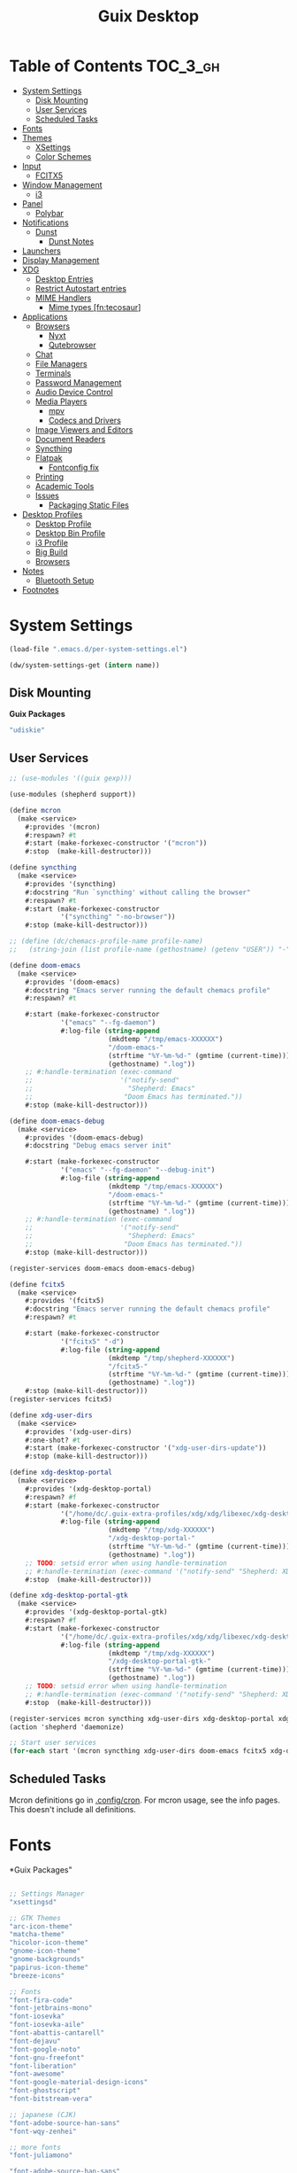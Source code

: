 :PROPERTIES:
:ID:       b03d47fc-e81c-409f-bf95-0d973930e73f
:END:
#+TITLE: Guix Desktop
#+PROPERTY: header-args :mkdirp yes
#+PROPERTY: header-args:sh     :tangle-mode (identity #o555) :mkdirp yes
#+PROPERTY: header-args:conf   :tangle-mode (identity #o444) :mkdirp yes
#+property: header-args:scheme :tangle-mode (identity #o644) :mkdirp yes :comments link
#+OPTIONS: toc:nil

* Table of Contents :TOC_3_gh:
- [[#system-settings][System Settings]]
  - [[#disk-mounting][Disk Mounting]]
  - [[#user-services][User Services]]
  - [[#scheduled-tasks][Scheduled Tasks]]
- [[#fonts][Fonts]]
- [[#themes][Themes]]
  - [[#xsettings][XSettings]]
  - [[#color-schemes][Color Schemes]]
- [[#input][Input]]
  - [[#fcitx5][FCITX5]]
- [[#window-management][Window Management]]
  - [[#i3][i3]]
- [[#panel][Panel]]
  - [[#polybar][Polybar]]
- [[#notifications][Notifications]]
  - [[#dunst][Dunst]]
    - [[#dunst-notes][Dunst Notes]]
- [[#launchers][Launchers]]
- [[#display-management][Display Management]]
- [[#xdg][XDG]]
  - [[#desktop-entries][Desktop Entries]]
  - [[#restrict-autostart-entries][Restrict Autostart entries]]
  - [[#mime-handlers][MIME Handlers]]
    - [[#mime-types-fntecosaur][Mime types [fn:tecosaur]]]
- [[#applications][Applications]]
  - [[#browsers][Browsers]]
    - [[#nyxt][Nyxt]]
    - [[#qutebrowser][Qutebrowser]]
  - [[#chat][Chat]]
  - [[#file-managers][File Managers]]
  - [[#terminals][Terminals]]
  - [[#password-management][Password Management]]
  - [[#audio-device-control][Audio Device Control]]
  - [[#media-players][Media Players]]
    - [[#mpv][mpv]]
    - [[#codecs-and-drivers][Codecs and Drivers]]
  - [[#image-viewers-and-editors][Image Viewers and Editors]]
  - [[#document-readers][Document Readers]]
  - [[#syncthing][Syncthing]]
  - [[#flatpak][Flatpak]]
    - [[#fontconfig-fix][Fontconfig fix]]
  - [[#printing][Printing]]
  - [[#academic-tools][Academic Tools]]
  - [[#issues][Issues]]
    - [[#packaging-static-files][Packaging Static Files]]
- [[#desktop-profiles][Desktop Profiles]]
  - [[#desktop-profile][Desktop Profile]]
  - [[#desktop-bin-profile][Desktop Bin Profile]]
  - [[#i3-profile][i3 Profile]]
  - [[#big-build][Big Build]]
  - [[#browsers-1][Browsers]]
- [[#notes][Notes]]
  - [[#bluetooth-setup][Bluetooth Setup]]
- [[#footnotes][Footnotes]]

* System Settings

#+NAME: system-settings
#+begin_src emacs-lisp :session system-settings
(load-file ".emacs.d/per-system-settings.el")
#+end_src

#+NAME: get-setting
#+begin_src emacs-lisp :var name="nil" :session system-settings
(dw/system-settings-get (intern name))
#+end_src
  
** Disk Mounting

*Guix Packages*

#+begin_src scheme :noweb-ref packages :noweb-sep ""
"udiskie"
#+end_src

** User Services

#+begin_src scheme :tangle .config/shepherd/init.scm
;; (use-modules '((guix gexp)))

(use-modules (shepherd support))

(define mcron
  (make <service>
    #:provides '(mcron)
    #:respawn? #t
    #:start (make-forkexec-constructor '("mcron"))
    #:stop  (make-kill-destructor)))

(define syncthing
  (make <service>
    #:provides '(syncthing)
    #:docstring "Run `syncthing' without calling the browser"
    #:respawn? #t
    #:start (make-forkexec-constructor
             '("syncthing" "-no-browser"))
    #:stop (make-kill-destructor)))

;; (define (dc/chemacs-profile-name profile-name)
;;   (string-join (list profile-name (gethostname) (getenv "USER")) "-"))

(define doom-emacs
  (make <service>
    #:provides '(doom-emacs)
    #:docstring "Emacs server running the default chemacs profile"
    #:respawn? #t

    #:start (make-forkexec-constructor
             '("emacs" "--fg-daemon")
             #:log-file (string-append
                         (mkdtemp "/tmp/emacs-XXXXXX")
                         "/doom-emacs-"
                         (strftime "%Y-%m-%d-" (gmtime (current-time)))
                         (gethostname) ".log"))
    ;; #:handle-termination (exec-command
    ;;                      '("notify-send"
    ;;                        "Shepherd: Emacs"
    ;;                       "Doom Emacs has terminated."))
    #:stop (make-kill-destructor)))

(define doom-emacs-debug
  (make <service>
    #:provides '(doom-emacs-debug)
    #:docstring "Debug emacs server init"

    #:start (make-forkexec-constructor
             '("emacs" "--fg-daemon" "--debug-init")
             #:log-file (string-append
                         (mkdtemp "/tmp/emacs-XXXXXX")
                         "/doom-emacs-"
                         (strftime "%Y-%m-%d-" (gmtime (current-time)))
                         (gethostname) ".log"))
    ;; #:handle-termination (exec-command
    ;;                      '("notify-send"
    ;;                        "Shepherd: Emacs"
    ;;                       "Doom Emacs has terminated."))
    #:stop (make-kill-destructor)))

(register-services doom-emacs doom-emacs-debug)

(define fcitx5
  (make <service>
    #:provides '(fcitx5)
    #:docstring "Emacs server running the default chemacs profile"
    #:respawn? #t

    #:start (make-forkexec-constructor
             '("fcitx5" "-d")
             #:log-file (string-append
                         (mkdtemp "/tmp/shepherd-XXXXXX")
                         "/fcitx5-"
                         (strftime "%Y-%m-%d-" (gmtime (current-time)))
                         (gethostname) ".log"))
    #:stop (make-kill-destructor)))
(register-services fcitx5)

(define xdg-user-dirs
  (make <service>
    #:provides '(xdg-user-dirs)
    #:one-shot? #t
    #:start (make-forkexec-constructor '("xdg-user-dirs-update"))
    #:stop (make-kill-destructor)))

(define xdg-desktop-portal
  (make <service>
    #:provides '(xdg-desktop-portal)
    #:respawn? #f
    #:start (make-forkexec-constructor
             '("/home/dc/.guix-extra-profiles/xdg/xdg/libexec/xdg-desktop-portal")
             #:log-file (string-append
                         (mkdtemp "/tmp/xdg-XXXXXX")
                         "/xdg-desktop-portal-"
                         (strftime "%Y-%m-%d-" (gmtime (current-time)))
                         (gethostname) ".log"))
    ;; TODO: setsid error when using handle-termination
    ;; #:handle-termination (exec-command '("notify-send" "Shepherd: XDG" "XDG Desktop Portal stopped"))
    #:stop  (make-kill-destructor)))

(define xdg-desktop-portal-gtk
  (make <service>
    #:provides '(xdg-desktop-portal-gtk)
    #:respawn? #f
    #:start (make-forkexec-constructor
             '("/home/dc/.guix-extra-profiles/xdg/xdg/libexec/xdg-desktop-portal-gtk")
             #:log-file (string-append
                         (mkdtemp "/tmp/xdg-XXXXXX")
                         "/xdg-desktop-portal-gtk-"
                         (strftime "%Y-%m-%d-" (gmtime (current-time)))
                         (gethostname) ".log"))
    ;; TODO: setsid error when using handle-termination
    ;; #:handle-termination (exec-command '("notify-send" "Shepherd: XDG" "XDG Desktop Portal GTK stopped"))
    #:stop  (make-kill-destructor)))

(register-services mcron syncthing xdg-user-dirs xdg-desktop-portal xdg-desktop-portal-gtk)
(action 'shepherd 'daemonize)

;; Start user services
(for-each start '(mcron syncthing xdg-user-dirs doom-emacs fcitx5 xdg-desktop-portal xdg-desktop-portal-gtk))
#+end_src

** Scheduled Tasks

Mcron definitions go in [[file:.config/cron][.config/cron]]. For mcron usage, see the info pages. This
doesn't include all definitions.

* Fonts

*Guix Packages"

#+begin_src scheme :noweb-ref packages :noweb-sep ""

  ;; Settings Manager
  "xsettingsd"

  ;; GTK Themes
  "arc-icon-theme"
  "matcha-theme"
  "hicolor-icon-theme"
  "gnome-icon-theme"
  "gnome-backgrounds"
  "papirus-icon-theme"
  "breeze-icons"

  ;; Fonts
  "font-fira-code"
  "font-jetbrains-mono"
  "font-iosevka"
  "font-iosevka-aile"
  "font-abattis-cantarell"
  "font-dejavu"
  "font-google-noto"
  "font-gnu-freefont"
  "font-liberation"
  "font-awesome"
  "font-google-material-design-icons"
  "font-ghostscript"
  "font-bitstream-vera"

  ;; japanese (CJK)
  "font-adobe-source-han-sans"
  "font-wqy-zenhei"

  ;; more fonts
  "font-juliamono"

  "font-adobe-source-han-sans"

#+end_src

*.config/fontconfig/fonts.conf*

#+begin_src xml :tangle .config/fontconfig/fonts.conf
<?xml version="1.0"?>
<!DOCTYPE fontconfig SYSTEM "fonts.dtd">
<fontconfig>
  <include ignore_missing="yes">/etc/fonts/fonts.conf</include>

  <dir>/home/dc/.dotfiles/fonts</dir>
  <dir>/home/dc/.guix-extra-profiles/desktop/desktop/share/fonts</dir>
  <alias>
    <family>Apple Color Emoji</family>
    <prefer>
      <family>Noto Color Emoji</family>
    </prefer>
  </alias>
</fontconfig>
#+end_src

* Themes

** XSettings

*.config/xsettingsd/xsettingsd.conf:*

#+begin_src conf :tangle .config/xsettingsd/xsettingsd.conf :noweb yes :comments none
Net/ThemeName "Matcha-dark-azul"
Net/IconThemeName "Papirus-Dark"
Gtk/DecorationLayout "menu:minimize,maximize,close"
Gtk/FontName "Cantarell 11"
Gtk/MonospaceFontName "Fira Mono 10"
Gtk/CursorThemeName "Adwaita"
Xft/Antialias 1
Xft/Hinting 0
Xft/HintStyle "hintnone"
<<dpi()>> # 1024 * DPI
#+end_src

*DPI*

#+NAME: dpi
#+begin_src emacs-lisp :session=system-settings :var settings=system-settings
(or (and (alist-get 'desktop/dpi dw/system-settings)
     (concat "Xft/DPI "
             (number-to-string (* 1024 (alist-get 'desktop/dpi dw/system-settings)))))
    "")
#+end_src

** Color Schemes

* Input

** FCITX5

#+*Guix Packages"

#+begin_src scheme :tangle .config/guix/manifests/fcitx5.scm
(specifications->manifest
 '(
   "fcitx5"
   "fcitx5-anthy"
   "fcitx5-configtool"
   ;;"fcitx5-gtk3"
   ;;"fcitx6-qt"
   ))
#+end_src

* Window Management

+ example configs:
  + [[file:/data/ecto/x.files/benmezger/dotfiles/dot_config/i3/config::bindsym Return mode "default"][benmezger]]

** i3

#+begin_src conf :tangle .config/i3/config :noweb yes :comments none

set $mod Mod4

# Font for window titles. Will also be used by the bar unless a different font
# is used in the bar {} block below.
#font pango:monospace 8

# This font is widely installed, provides lots of unicode glyphs, right-to-left
# text rendering and scalability on retina/hidpi displays (thanks to pango).
font pango:DejaVu Serif Mono 12

# NetworkManager is the most popular way to manage wireless networks on Linux,
# and nm-applet is a desktop environment-independent system tray GUI for it.
exec --no-startup-id nm-applet

exec_always --no-startup-id dunst 2>&1 > /tmp/dunst.1.log
exec_always --no-startup-id polybar panel 2>&1 > /tmp/polybar.1.log
exec_always --no-startup-id syncthing-gtk

# Use pactl to adjust volume in PulseAudio.
set $refresh_i3status killall -SIGUSR1 i3status
bindsym XF86AudioRaiseVolume exec --no-startup-id pactl set-sink-volume @DEFAULT_SINK@ +10% && $refresh_i3status
bindsym XF86AudioLowerVolume exec --no-startup-id pactl set-sink-volume @DEFAULT_SINK@ -10% && $refresh_i3status
bindsym XF86AudioMute exec --no-startup-id pactl set-sink-mute @DEFAULT_SINK@ toggle && $refresh_i3status
bindsym XF86AudioMicMute exec --no-startup-id pactl set-source-mute @DEFAULT_SOURCE@ toggle && $refresh_i3status

# Use Mouse+$mod to drag floating windows to their wanted position
floating_modifier $mod

# start a terminal
bindsym $mod+Return exec i3-sensible-terminal

# kill focused window
bindsym $mod+Shift+q kill

# start dmenu (a program launcher)
bindsym $mod+Shift+d exec dmenu_run
bindsym $mod+d exec --no-startup-id j4-dmenu-desktop
# There also is the (new) i3-dmenu-desktop which only displays applications
# shipping a .desktop file. It is a wrapper around dmenu, so you need that
# installed.
# bindsym $mod+d exec --no-startup-id i3-dmenu-desktop

bindsym $mod+m exec --no-startup-id dmenu_screenlayout
bindsym $mod+Shift+m exec --no-startup-id arandr
# change focus
bindsym $mod+j focus left
bindsym $mod+k focus down
bindsym $mod+l focus up
bindsym $mod+semicolon focus right

# alternatively, you can use the cursor keys:
bindsym $mod+Left focus left
bindsym $mod+Down focus down
bindsym $mod+Up focus up
bindsym $mod+Right focus right

# move focused window
bindsym $mod+Shift+j move left
bindsym $mod+Shift+k move down
bindsym $mod+Shift+l move up
bindsym $mod+Shift+semicolon move right

# alternatively, you can use the cursor keys:
bindsym $mod+Shift+Left move left
bindsym $mod+Shift+Down move down
bindsym $mod+Shift+Up move up
bindsym $mod+Shift+Right move right

# split in horizontal orientation
bindsym $mod+h split h

# split in vertical orientation
bindsym $mod+v split v

# enter fullscreen mode for the focused container
bindsym $mod+f fullscreen toggle

# change container layout (stacked, tabbed, toggle split)
bindsym $mod+s layout stacking
bindsym $mod+w layout tabbed
bindsym $mod+e layout toggle split

# toggle tiling / floating
bindsym $mod+Shift+space floating toggle

# change focus between tiling / floating windows
bindsym $mod+space focus mode_toggle

# focus the parent container
bindsym $mod+a focus parent

# focus the child container
#bindsym $mod+d focus child

# Define names for default workspaces for which we configure key bindings later on.
# We use variables to avoid repeating the names in multiple places.
set $ws1 "1"
set $ws2 "2"
set $ws3 "Emacs"
set $ws4 "4"
set $ws5 "5"
set $ws6 "6"
set $ws7 "7"
set $ws8 "Krita"
set $ws9 "IRC"
set $ws10 "10"

workspace $ws1 output <<get-setting("xrandr/primary-display")>>
workspace $ws2 output <<get-setting("xrandr/primary-display")>>
workspace $ws3 output <<get-setting("xrandr/primary-display")>>

# switch to workspace
bindsym $mod+1 workspace number $ws1
bindsym $mod+2 workspace number $ws2
bindsym $mod+3 workspace $ws3
bindsym $mod+4 workspace number $ws4
bindsym $mod+5 workspace number $ws5
bindsym $mod+6 workspace number $ws6
bindsym $mod+7 workspace number $ws7
bindsym $mod+8 workspace $ws8
bindsym $mod+9 workspace $ws9
bindsym $mod+0 workspace number $ws10

# move focused container to workspace
bindsym $mod+Shift+1 move container to workspace number $ws1
bindsym $mod+Shift+2 move container to workspace number $ws2
bindsym $mod+Shift+3 move container to workspace $ws3
bindsym $mod+Shift+4 move container to workspace number $ws4
bindsym $mod+Shift+5 move container to workspace number $ws5
bindsym $mod+Shift+6 move container to workspace number $ws6
bindsym $mod+Shift+7 move container to workspace number $ws7
bindsym $mod+Shift+8 move container to workspace $ws8
bindsym $mod+Shift+9 move container to workspace $ws9
bindsym $mod+Shift+0 move container to workspace number $ws10

# reload the configuration file
bindsym $mod+Shift+c reload

# restart i3 inplace (preserves your layout/session, can be used to upgrade i3)
bindsym $mod+Shift+r restart

# exit i3 (logs you out of your X session)
bindsym $mod+Shift+e exec "i3-nagbar -t warning -m 'Do you really want to exit i3? This will end your X session.' -B 'Yes, exit i3' 'i3-msg exit'"

# lock
bindsym $mod+q exec "loginctl lock-session"
# FIXME: i3nag-bar does not close after logging back in
# bindsym $mod+q exec "i3-nagbar -t warning -m 'Do really want to lock your session?' -B 'Yes, lock session' 'loginctl lock-session'"

set $resizeX 5
set $resizeY 5

# resize window (you can also use the mouse for that)
mode "resize" {
        # These bindings trigger as soon as you enter the resize mode

        bindsym j resize shrink width $resizeX px or $resizeX ppt
        bindsym k resize grow height $resizeY px or $resizeY ppt
        bindsym l resize shrink height $resizeY px or $resizeY ppt
        bindsym semicolon resize grow width $resizeX px or $resizeX ppt

        # same bindings, but for the arrow keys
        bindsym Left resize shrink width $resizeX px or $resizeX ppt
        bindsym Down resize grow height $resizeY px or $resizeY ppt
        bindsym Up resize shrink height $resizeY px or $resizeY ppt
        bindsym Right resize grow width $resizeX px or $resizeX ppt

        # back to normal: Enter or Escape or $mod+r
        bindsym Return mode "default"
        bindsym Escape mode "default"
        bindsym $mod+r mode "default"
}

bindsym $mod+r mode "resize"

# Start i3bar to display a workspace bar (plus the system information i3status
# finds out, if available)
# bar {
#         status_command i3status
# }

for_window [window_role="pop-up"] floating enable
for_window [window_role="task_dialog"] floating enable
for_window [title="Preferences$"] floating enable

for_window [class="Pwsafe" instance="pwsafe"] floating enable, sticky enable
for_window [class="Gnuplot" instance="gnuplot"] floating enable
# FIXME: for_window [id="org.fcitx.fcitx5-config-qt"] floating enable
# FIXME: for_window [id="fcitx5-qt5-fcgui-wrapper"] floating enable
# FIXME: for_window [id="gnome-calculator"] floating enable

for_window [instance=".arandr-real"] floating enable
for_window [class="Pavucontrol"] floating enable

for_window [instance="zoom"] floating enable, sticky enable
for_window [instance="zoom"] inhibit_idle fullscreen

# Steam
for_window [class="Steam" title="^Steam Guard.*"] floating enable
for_window [class="Steam" title="^Steam - News.*"] floating enable
for_window [class="Steam" title="^Friends List"] floating enable
for_window [class="Steam" title="^Steam Login"] floating enable

# Krita
for_window [class="krita"] floating enable
for_window [class="krita"] move container to workspace $ws8
for_window [class="krita" title="^Configure.*"] floating enable

# IRC
for_window [class=konversation] floating enable
for_window [class=konversation] move container to workspace $ws9
for_window [class=konversation window_role="^MainWindow"] floating disable

# Anki
for_window [class="Anki"] floating enable
for_window [class="Anki" title="^Add"], floating enable
for_window [class="Anki" title="^Preferences"], floating enable
for_window [class="Anki" title="^Browse.*"] floating disable
for_window [class="Anki" title="^Anki Main"], floating disable
# Anki Main is the name of the Anki Profile (switch profiles, rename)

focus_on_window_activation focus

# jump to apps
bindsym $mod+Control+e [class="Emacs"] focus
bindsym $mod+Control+d [conmark="dev"] focus

# Marks
bindsym $mod+Control+shift+d mark dev

smart_gaps on

default_border pixel 3
gaps inner 7
gaps outer 0
hide_edge_borders both

#+end_src

*Guix Packages*

#+begin_src scheme :noweb-ref i3packages :noweb-sep ""

"i3-gaps"
"i3status"
"i3lock"
"dmenu"
"j4-dmenu-desktop"

#+end_src


* Panel

** Polybar

*.config/polybar/custom:*

#+begin_src conf :tangle .config/polybar/custom.ini :noweb yes :comments none

[custom/per_settings]

height = <<get-setting(name="polybar/height")>>
font-0 = "Noto Sans:size=<<get-setting(name="polybar/font-0-size")>>:weight=bold;2"
font-1 = "Font Awesome:size=<<get-setting(name="polybar/font-1-size")>>;2"
font-2 = "Material Icons:size=<<get-setting(name="polybar/font-2-size")>>;5"
font-3 = "Fira Mono:size=<<get-setting(name="polybar/font-3-size")>>;-3"
font-4 = "Noto Sans CJK JP:size=<<get-setting(name="polybar/font-4-size")>>;2"

backlight-card = "<<get-setting(name="polybar/backlight-card")>>"
#+end_src

*.config/polybar/config:*

#+begin_src conf :tangle .config/polybar/config :noweb yes :comments none

; Docs: https://github.com/polybar/polybar
; Themes: https:// adi1090x/polybar-themes
;==========================================================

include-file = ~/.config/polybar/custom.ini

[settings]
screenchange-reload = true

[global/wm]
margin-top = 0
margin-bottom = 0

[colors]
background = #232635
background-alt = #576075
foreground = #A6Accd
foreground-alt = #555
primary = #ffb52a
secondary = #e60053
alert = #bd2c40
disabled = #434645
underline-1 = #c792ea

[bar/panel]
width = 100%
height = ${custom/per_settings.height}
offset-x = 0
offset-y = 0
bottom = true
fixed-center = true
enable-ipc = true

background = ${colors.background}
foreground = ${colors.foreground}

line-size = 2
line-color = #f00

border-size = 0
border-color = #00000000

padding-top = 5
padding-left = 1
padding-right = 1

module-margin = 1

font-0 = ${custom/per_settings.font-0}
font-1 = ${custom/per_settings.font-1}
font-2 = ${custom/per_settings.font-2}
font-3 = ${custom/per_settings.font-3}
font-4 = ${custom/per_settings.font-4}

;modules-left = exwm exwm-path
;modules-center = spotify
;modules-right = telegram mu4e cpu temperature battery date

modules-left = xworkspaces xwindow
modules-center = date
modules-right = cpu temperature battery pulseaudio backlight xkeyboard

tray-position = right
tray-padding = 2
tray-maxsize = 28

cursor-click = pointer
cursor-scroll = ns-resize

; [module/spotify]
; type = custom/script
; exec = ~/.config/polybar/player-status.sh
; interval = 3

; [module/mu4e]
; type = custom/ipc
; hook-0 = emacsclient -e '(dw/polybar-mail-count 500)' | sed -e 's/^"//' -e 's/"$//'
; initial = 1
; format-underline = ${colors.underline-1}
; click-left = emacsclient -e '(dw/go-to-inbox)'

; [module/telegram]
; type = custom/ipc
; hook-0 = emacsclient -e '(dw/polybar-telegram-chats)' | sed -e 's/^"//' -e 's/"$//'
; format-padding = 3
; initial = 1

[module/backlight]
type = internal/backlight
card =  ${custom/per_settings.backlight-card}
enable-scroll = true

format = <label> <bar>
label = 明
label-font = 4
label-foreground = ${colors.foreground}
bar-width = 10
bar-indicator = "⊗"
bar-indicator-foreground = ${colors.foreground}
bar-fill = ─
bar-fill-foreground = ${colors.primary}
bar-empty = ─

[module/pulseaudio]
type = internal/pulseaudio

format-volume-prefix = "音 "
format-volume-prefix-font = 5
format-volume-prefix-foreground = ${colors.foreground}
format-volume = <bar-volume>

label-muted = 音
label-muted-foreground = ${colors.disabled}

click-right = pavucontrol

bar-volume-width = 10
bar-volume-indicator = "⊗"
bar-volume-indicator-foreground = ${colors.foreground}
bar-volume-fill = ─
bar-volume-fill-foreground = ${colors.primary}
bar-volume-empty = ─

[module/xworkspaces]
type = internal/xworkspaces

label-active = %name%
label-active-background = ${colors.background-alt}
label-active-underline= ${colors.primary}
label-active-padding = 1

label-occupied = %name%
label-occupied-padding = 1

label-urgent = %name%
label-urgent-background = ${colors.alert}
label-urgent-padding = 1

label-empty = %name%
label-empty-foreground = ${colors.disabled}
label-empty-padding = 1

[module/xkeyboard]
type = internal/xkeyboard
blacklist-0 = num lock

format-prefix-font = 1
format-prefix-foreground = ${colors.foreground-alt}
format-prefix-underline = ${colors.underline-1}

label-layout = %layout%
label-layout-underline = ${colors.underline-1}

label-indicator-padding = 2
label-indicator-margin = 1
label-indicator-underline = ${colors.underline-1}

[module/cpu]
type = internal/cpu
interval = 2
format = <label> <ramp-coreload>
format-underline = ${colors.underline-1}
;click-left = emacsclient -e "(proced)"
label = %percentage:2%%
ramp-coreload-spacing = 0
ramp-coreload-0 = ▁
ramp-coreload-0-foreground = ${colors.foreground-alt}
ramp-coreload-1 = ▂
ramp-coreload-2 = ▃
ramp-coreload-3 = ▄
ramp-coreload-4 = ▅
ramp-coreload-5 = ▆
ramp-coreload-6 = ▇

[module/memory]
type = internal/memory
interval = 2
format-prefix = "M:"
format-prefix-foreground = ${colors.foreground-alt}
format-underline = ${colors.underline-1}
label = %percentage_used%%

[module/date]
type = internal/date
interval = 5

date = "W%U: %a %b %e"
date-alt = "%A %B %d %Y"

time = %l:%M %p
time-alt = %H:%M:%S

format-prefix-foreground = ${colors.foreground-alt}
format-underline = ${colors.underline-1}

label = %date% %time%

[module/battery]
type = internal/battery
battery = BAT0
adapter = ADP1
full-at = 98
time-format = %-l:%M

label-charging = %percentage%% / %time%
format-charging = <animation-charging> <label-charging>
format-charging-underline = ${colors.underline-1}

label-discharging = %percentage%% / %time%
format-discharging = <ramp-capacity> <label-discharging>
format-discharging-underline = ${self.format-charging-underline}

format-full = <ramp-capacity> <label-full>
format-full-underline = ${self.format-charging-underline}

ramp-capacity-0 = 
ramp-capacity-1 = 
ramp-capacity-2 = 
ramp-capacity-3 = 
ramp-capacity-4 = 

animation-charging-0 = 
animation-charging-1 = 
animation-charging-2 = 
animation-charging-3 = 
animation-charging-4 = 
animation-charging-framerate = 750

[module/temperature]
type = internal/temperature
thermal-zone = 0
warn-temperature = 60

format = <label>
format-underline = ${colors.underline-1}
format-warn = <label-warn>
format-warn-underline = ${self.format-underline}

label = %temperature-c%
label-warn = %temperature-c%!
label-warn-foreground = ${colors.secondary}

#+end_src

*.config/polybar/player-status.sh:*

#+begin_src sh :tangle .config/polybar/player-status.sh :shebang #!/bin/sh

status="$(playerctl -p spotify status 2>&1)"
if [ "$status" != "No players found" ]
then
  artist="$(playerctl -p spotify metadata artist)"
  if [ "$artist" != "" ]
  then
    echo " $(playerctl -p spotify metadata artist) - $(playerctl -p spotify metadata title)"
  else
    # Clear any string that was previously displayed
    echo ""
  fi
else
  # Clear any string that was previously displayed
  echo ""
fi

#+end_src

*Guix Packages*

#+begin_src scheme :noweb-ref packages :noweb-sep ""

"polybar"

#+end_src

* Notifications

** Dunst

*.config/dunst/dunstrc:*

#+begin_src conf :tangle .config/dunst/dunstrc :noweb yes :comments none

[global]
    browser = nyxt
    title = Dunst
    class = Dunst
    corner_radius = 12

    ### Interactions ###
    mouse_left_click = close_current
    mouse_middle_click = do_action
    mouse_right_click = close_all

    ### Display ###
    monitor = 0
    width = (100, 700)
    height = 400

    indicate_hidden = yes # Show number of messages hidden

    shrink = no # Shrink windows smaller than width. ignore width=0
    transparency = 20
    # DEPRECATED notification_height = 0

    separator_height = 5 # Draw a line of pixels between two notifications.
    separator_color = frame

    horizontal_padding = 8
    padding = 8    # between text and separator.

    frame_color = "#89AAEB"
    frame_width = 2
    sort = yes # Sort messages by urgency.

    # Don't remove messages, if the user is idle (no mouse or keyboard input)
    # for longer than idle_threshold seconds.
    idle_threshold = 120

    ### Text ###

    font = Cantarell <<get-setting(name="dunst/font-size")>>
    line_height = 0
    markup = full
    alignment = left
    word_wrap = yes
    ellipsize = end
    ignore_newline = no

    # Set to -1 to disable show_age_threshold
    show_age_threshold = 60
    stack_duplicates = true
    hide_duplicate_count = false

    # Display indicators for URLs (U) and actions (A).
    show_indicators = yes

    # The format of the message.  Possible variables are:
    #   %a  appname
    #   %s  summary
    #   %b  body
    #   %i  iconname (including its path)
    #   %I  iconname (without its path)
    #   %p  progress value if set ([  0%] to [100%]) or nothing
    #   %n  progress value if set without any extra characters
    #   %%  Literal %
    # Markup is allowed
    format = "<b>%s</b>\n%b"

    ### Icons ###

    # Align icons left/right/off
    icon_position = left
    max_icon_size = <<get-setting(name="dunst/max-icon-size")>>

    # Paths to default icons.
    icon_path = /home/dc/.guix-extra-profiles/desktop/desktop/share/icons/gnome/256x256/status/:/home/dc/.guix-extra-profiles/desktop/desktop/share/icons/gnome/256x256/devices/:/home/dc/.guix-extra-profiles/desktop/desktop/share/icons/gnome/256x256/emblems/

    ### History ###
    history_length = 20
    sticky_history = no # notifications from history be sticky

    ### Misc/Advanced ###

    # Always run rule-defined scripts, even if the notification is suppressed
    always_run_script = true

# Experimental features that may or may not work correctly. Do not expect them
# to have a consistent behaviour across releases.
[experimental]
    # Calculate the dpi to use on a per-monitor basis.
    # If this setting is enabled the Xft.dpi value will be ignored and instead
    # dunst will attempt to calculate an appropriate dpi value for each monitor
    # using the resolution and physical size. This might be useful in setups
    # where there are multiple screens with very different dpi values.
    per_monitor_dpi = false

[urgency_low]
    # IMPORTANT: colors have to be defined in quotation marks.
    # Otherwise the "#" and following would be interpreted as a comment.
    background = "#222222"
    foreground = "#888888"
    timeout = 10
    # Icon for notifications with low urgency, uncomment to enable
    #icon = /path/to/icon

[urgency_normal]
    background = "#1c1f26"
    foreground = "#ffffff"
    timeout = 10
    # Icon for notifications with normal urgency, uncomment to enable
    #icon = /path/to/icon

[urgency_critical]
    background = "#900000"
    foreground = "#ffffff"
    frame_color = "#ff0000"
    timeout = 0
    # Icon for notifications with critical urgency, uncomment to enable
    #icon = /path/to/icon

#+end_src

*Guix Packages*

#+begin_src scheme :noweb-ref packages :noweb-sep ""

"dunst"

#+end_src

*** Dunst Notes

+ Shortcuts are specified as [modifier+][modifier+]...key
+ Available modifiers:
  - ctrl
  - mod1, the alt-key
  - mod2
  - mod3
  - mod4, windows key
+ example mappings
  - Close notification :: =close = ctrl+space=
  - Close all notifications :: =close_all = ctrl+shift+space=

* Launchers

*Guix Packages*

#+begin_src scheme :noweb-ref packages :noweb-sep ""

#+end_src

* Display Management

#+begin_src sh :tangle .bin/update-screens :shebang #!/bin/sh

case $(hostname) in

    zerocool)
        xrandr --output VIRTUAL1 --off --output eDP1 --mode 2560x1440 --pos 3840x416 --rotate normal --output DP1 --off --output HDMI1 --off --output DP1-3 --off --output DP1-2 --off --output DP1-1 --primary --mode 3840x2160 --pos 0x0 --rotate normal --output DP2 --off
        ;;

    acidburn)
        xrandr --output eDP-1 --mode 2160x1350 --pos 2560x45 --rotate normal --output HDMI-1 --off --output DP-1 --off --output DP-2 --off --output DP-3 --off --output DP-4 --off --output DP-3-1 --off --output DP-3-2 --off --output DP-3-3 --off --output DP-3-1 --off --output DP-3-2 --off --output DP-3-3 --primary --mode 2560x1440 --pos 0x0 --rotate normal
        ;;

    davinci)
        # Temporary: this is for docking my laptop at home with HDMI!
        #xrandr --output HDMI-2 --mode 3840x2160 --pos 0x0 --scale 0.6x0.6 --primary --rotate normal --output HDMI-1 --off --output DP-1 --off --output eDP-1 --mode 1920x1080 --pos 2304x216 --rotate normal --output DP-2 --off
        xrandr --output eDP-1 --mode 1920x1080 --pos 2560x360 --rotate normal --output DP-1-2 --primary --mode 2560x1440 --pos 0x0 --rotate normal --output HDMI-2 --off --output HDMI-1 --off --output DP-1 --off --output DP-1-3 --off --output DP-2 --off --output DP-1-1 --off
        ;;

    phantom)
        # On a new install, run this command first to ensure HDMI works!
        # xrandr --setprovideroutputsource nouveau modesetting
        xrandr --output eDP-1 --primary --mode 3840x2160 --pos 0x0 --rotate normal --output eDP-1-2 --off --output HDMI-1-1 --mode 3840x2160 --pos 3840x0 --rotate normal --output DP-1-1 --off --output DP-1-2 --off
        ;;

esac

#+end_src


* XDG

** Desktop Entries
** Restrict Autostart entries

** MIME Handlers


#+begin_src xml :tangle .local/share/mime/packages/org.xml :mkdirp yes :comments no
<mime-info xmlns='http://www.freedesktop.org/standards/shared-mime-info'>
  <mime-type type="text/org">
    <comment>Emacs Org-mode File</comment>
    <glob pattern="*.org"/>
    <alias type="text/org"/>
  </mime-type>
</mime-info>
#+end_src

*.config/mimeapps.list*

#+begin_src conf :tangle .config/mimeapps.list
  [Default Applications]
  text/html=nyxt.desktop
  x-scheme-handler/http=nyxt.desktop
  x-scheme-handler/https=nyxt.desktop
  x-scheme-handler/about=nyxt.desktop
  x-scheme-handler/unknown=nyxt.desktop
  x-scheme-handler/irc=org.kde.konversation.desktop
  x-scheme-handler/ircs=org.kde.konversation.desktop
  x-scheme-handler/zoommtg=us.zoom.Zoom.desktop
  text/org=emacs.desktop
#+end_src

*** Mime types [fn:tecosaur]
Org mode isn't recognised as it's own mime type by default, but that can easily
be changed with the following file. For system-wide changes try
=/usr/share/mime/packages/org.xml=.

#+begin_src xml :tangle .local/share/mime/packages/org.xml :mkdirp yes :comments no
<mime-info xmlns='http://www.freedesktop.org/standards/shared-mime-info'>
  <mime-type type="text/org">
    <comment>Emacs Org-mode File</comment>
    <glob pattern="*.org"/>
    <alias type="text/org"/>
  </mime-type>
</mime-info>
#+end_src

What's nice is that Papirus [[https://github.com/PapirusDevelopmentTeam/papirus-icon-theme/commit/a10fb7f2423d5e30b9c4477416ccdc93c4f3849d][now]] has an icon for =text/org=.
One simply needs to refresh their mime database

#+begin_src shell :tangle (if (string= (shell-command-to-string "xdg-mime query default text/org") "") "setup.sh" "no")
update-mime-database ~/.local/share/mime
#+end_src

Then set Emacs as the default editor

#+begin_src shell :tangle (if (string= (shell-command-to-string "xdg-mime query default text/org") "emacs-client.desktop\n") "no" "setup.sh")
xdg-mime default emacs.desktop text/org
#+end_src

* Applications

** Browsers

*Guix Packages*

#+begin_src scheme :noweb-ref packages :noweb-sep ""

"icecat"
"qutebrowser"
"nyxt"

#+end_src

*** Nyxt

Configs are cloned from another repo

*** Qutebrowser

#+begin_src python :tangle .config/qutebrowser/config.py
# Open every tab as a new window, Vimb style
c.tabs.tabs_are_windows = True
c.tabs.show = "multiple"
c.tabs.last_close = "close"

c.auto_save.session = True
c.scrolling.smooth = True
c.session.lazy_restore = True
c.content.autoplay = False

# Scale pages and UI better for hidpi
#c.zoom.default = "<<get-setting(name="qutebrowser/default-zoom")>>%"
c.fonts.hints = "bold 20pt monospace"

# Better default fonts
c.fonts.web.family.standard = "NotoSans"
c.fonts.web.family.serif = "NotoSerif"
c.fonts.web.family.sans_serif = "NotoSans"
c.fonts.web.family.fixed = "NotoSansMono"
c.fonts.statusbar = "18pt NotoSerif"
#c.fonts.web.family.standard = "Bitstream Vera Sans"
#c.fonts.web.family.serif = "Bitstream Vera Serif"
#c.fonts.web.family.sans_serif = "Bitstream Vera Sans"
#c.fonts.web.family.fixed = "Fira Mono"
#c.fonts.statusbar = "18pt Cantarell"

# Use dark mode where possible
c.colors.webpage.darkmode.enabled = True
c.colors.webpage.darkmode.policy.images = "never"
c.colors.webpage.bg = "black"

# Automatically turn on insert mode when a loaded page focuses a text field
c.input.insert_mode.auto_load = True

# Edit fields in Emacs with Ctrl+E
c.editor.command = ["emacsclient", "+{line}:{column}", "{file}"]

# Make Ctrl+g quit everything like in Emacs
config.bind('<Ctrl-g>', 'leave-mode', mode='insert')
config.bind('<Ctrl-g>', 'leave-mode', mode='command')
config.bind('<Ctrl-g>', 'leave-mode', mode='prompt')
config.bind('<Ctrl-g>', 'leave-mode', mode='hint')
config.bind('v', 'spawn ~/.dotfiles/bin/umpv {url}')
config.bind('V', 'hint links spawn ~/.dotfiles/bin/umpv {hint-url}')

# Tweak some keybindings
config.unbind('d') # Don't close window on lower-case 'd'
config.bind('yy', 'yank')

# Vim-style movement keys in command mode
config.bind('<Ctrl-j>', 'completion-item-focus --history next', mode='command')
config.bind('<Ctrl-k>', 'completion-item-focus --history prev', mode='command')

# More binding hints here: https://gitlab.com/Kaligule/qutebrowser-emacs-config/blob/master/config.py

config.bind('<Ctrl-alt-t', 'config-cycle tabs.tabs_are_windows')

# Load the autoconfig file (quteconfig.py)
config.load_autoconfig()
#+end_src


#+begin_src conf :tangle .config/qutebrowser/quickmarks
ddg https://duckduckgo.com/?q $0
gh https://github.com/$0
ghs https://github.com/search?q $0
ghn https://github.com/notifications
oai2 https://github.com/OAI/OpenAPI-Specification/blob/master/versions/2.0.md
oai3 https://github.com/OAI/OpenAPI-Specification/blob/master/versions/3.0.3.md
dwdot https://github.com/daviwil/dotfiles
#+end_src

** Chat

#+begin_src scheme :noweb-ref packages :noweb-sep ""

;; chat
"quassel"

#+end_src

** File Managers

*Guix Packages*

#+begin_src scheme :noweb-ref packages :noweb-sep ""

"thunar"

#+end_src


** Terminals

*Guix Packages*

#+begin_src scheme :noweb-ref packages :noweb-sep ""

"alacritty"

#+end_src

#+begin_src yaml :tangle .config/alacritty/alacritty.yml
env:
  TERM: xterm-256color

shell:
  program:  /bin/sh
  args:
    - --login

window:
  dimensions:
    columns: 100
    lines: 30

  dynamic_padding: true
  decorations: full
  dynamic_title: true
  title: Alacritty

  class:
    instance: Alacritty
    general: Alacritty

  gtk_theme_variant: dark

mouse:
  hide_when_typing: true
  #url: #url launcher

#mouse_bindings:

key_bindings:
  - { key: V,        mods: Control|Shift, action: Paste            }
  - { key: C,        mods: Control|Shift, action: Copy             }
  - { key: Insert,   mods: Shift,         action: PasteSelection   }
  - { key: Key0,     mods: Control,       action: ResetFontSize    }
  - { key: Equals,   mods: Control,       action: IncreaseFontSize }
  - { key: Plus,     mods: Control,       action: IncreaseFontSize }
  - { key: Minus,    mods: Control,       action: DecreaseFontSize }
  - { key: Minus,    mods: Control,       action: DecreaseFontSize }

cursor:
  style: Block
  unfocused_hollow: true

scrolling:
  history: 10000
  multiplier: 3

font:
  size: 12
  normal:
    family: "DejaVuSansMono"
    #family: "JuliaMono"
    #family: "JuliaMono-Regular"
  bold:
    family: "DejaVuSansMono"
    #family: "JuliaMono"
    #family: "JuliaMono-Bold"
  italic:
    family: "DejaVuSansMono"
    #family: "JuliaMono"
    #family: "JuliaMono-Italic"
  bold_italic:
    family: "DejaVuSansMono"
    #family: "JuliaMono"
    #family: "JuliaMono-BoldItalic"
    #size: 12

background_opacity: 0.80
draw_bold_text_with_bright_colors: true
save_to_clipboard: true
live_config_reload: true

# https://github.com/eendroroy/alacritty-theme/tree/master/themes/argonaut.yaml
colors:
  # Default colors
  primary:
    background: '0x2c2c2c'
    foreground: '0xd6d6d6'

    dim_foreground:    '0xdbdbdb'
    bright_foreground: '0xd9d9d9'
    dim_background:    '0x202020' # not sure
    bright_background: '0x3a3a3a' # not sure

  # Cursor colors
  cursor:
    text:   '0x2c2c2c'
    cursor: '0xd9d9d9'

  # Normal colors
  normal:
    black:   '0x1c1c1c'
    red:     '0xbc5653'
    green:   '0x909d63'
    yellow:  '0xebc17a'
    blue:    '0x7eaac7'
    magenta: '0xaa6292'
    cyan:    '0x86d3ce'
    white:   '0xcacaca'

  # Bright colors
  bright:
    black:   '0x636363'
    red:     '0xbc5653'
    green:   '0x909d63'
    yellow:  '0xebc17a'
    blue:    '0x7eaac7'
    magenta: '0xaa6292'
    cyan:    '0x86d3ce'
    white:   '0xf7f7f7'

  # Dim colors
  dim:
    black:   '0x232323'
    red:     '0x74423f'
    green:   '0x5e6547'
    yellow:  '0x8b7653'
    blue:    '0x556b79'
    magenta: '0x6e4962'
    cyan:    '0x5c8482'
    white:   '0x828282'
#+end_src

** Password Management

*Guix Packages*

#+begin_src scheme :noweb-ref packages :noweb-sep ""

"pwsafe"

#+end_src

** Audio Device Control

*Guix Packages*

#+begin_src scheme :noweb-ref packages :noweb-sep ""

#+end_src

** Media Players

*** mpv

[[https://mpv.io/][mpv]] is a simple yet powerful video player.  Paired with [[http://ytdl-org.github.io/youtube-dl/][youtube-dl]] it can even stream YouTube videos.  [[https://github.com/hoyon/mpv-mpris][mpv-mpris]] allows playback control via [[https://github.com/altdesktop/playerctl][playerctl]].

*.config/mpv/mpv.conf*

#+begin_src conf :tangle .config/mpv/mpv.conf :noweb yes :comments none

# Configure playback quality
vo=gpu
hwdec=vaapi
profile=gpu-hq
scale=ewa_lanczossharp
cscale=ewa_lanczossharp

# Start the window in the upper right screen corner
geometry=22%-30+20

# Save video position on quit
save-position-on-quit

# Enable control by MPRIS
script=~/.guix-extra-profiles/desktop/desktop/lib/mpris.so

# Limit the resolution of YouTube videos
ytdl=yes
ytdl-format=bestvideo[height<=?720]+bestaudio/best

# When playing audio files, display the album art
audio-display=attachment

# Keep the player open after the file finishes
keep-open

#+end_src

*Guix Packages*

#+begin_src scheme :noweb-ref packages :noweb-sep ""

"mpv"
"mpv-mpris"
"youtube-dl"
"playerctl"

#+end_src

*Guix Packages*

#+begin_src scheme :noweb-ref packages :noweb-sep ""
"mpv"
"mpv-mpris"
"youtube-dl"
"playerctl"
#+end_src

*** Codecs and Drivers

*Guix Packages*

#+begin_src scheme :noweb-ref packages :noweb-sep ""
"gstreamer"
"gst-plugins-base"
"gst-plugins-good"
"gst-plugins-bad"
;; "gst-plugins-ugly"
"gst-libav"
"intel-vaapi-driver"
"libva-utils"
#+end_src

** Image Viewers and Editors

*Guix Packages*

#+begin_src scheme :noweb-ref packages :noweb-sep ""
"feh"
"scrot"
#+end_src

** Document Readers

#+begin_src conf :tangle .config/zathura/zathurarc

# Automatically adjust the document to full width
set adjust-open width

# Set the title to the filename
set window-title-basename true

# Larger scroll steps with j/k
set scroll-step 150

# Adjusting the document
map [normal] E adjust_window best-fit
map [fullscreen] E adjust_window best-fit
map [normal] e adjust_window width
map [fullscreen] e adjust_window width

# Toggling the inverted colours
map <C-i> recolor
map <C-g> abort

#+end_src

*Guix Packages*

#+begin_src scheme :noweb-ref packages :noweb-sep ""

"zathura"
"zathura-pdf-mupdf"

#+end_src

** Syncthing

*Guix Packages*

#+begin_src scheme :noweb-ref packages :noweb-sep ""

"syncthing"
"syncthing-gtk"

#+end_src

** Flatpak

#+begin_example sh

flatpak remote-add --user --if-not-exists flathub https://flathub.org/repo/flathub.flatpakrepo
flatpak remote-add --user --if-not-exists flathub-beta https://flathub.org/beta-repo/flathub-beta.flatpakrepo

# browser
flatpak install --user flathub com.qutebrowser.qutebrowser

# chat
flatpak install --user flathub com.discordapp.Discord
flatpak install --user flathub com.zulip.Zulip
flatpak install --user flathub org.kde.konversation
flatpak install --user flathub org.quassel_irc.QuasselClient
flatpak install --user flathub us.zoom.Zoom

# media
flatpak install --user flathub com.obsproject.Studio
flatpak install --user flathub org.videolan.VLC

# creative
flatpak install --user flathub org.blender.Blender
flatpak install --user flathub org.kde.Krita
flatpak install --user flathub org.freecadweb.FreeCAD
flatpak install --user flathub com.ultimaker.cura

# misc
# texlive needs to be installed before anki for latex
flatpak --user install flathub org.freedesktop.Sdk.Extension.texlive
flatpak --user install flathub net.ankiweb.Anki

# needed for fonts
flatpak install --user flathub org.gustavoperedo.FontDownloader

#+end_example

*** Fontconfig fix

+ manually add fonts into =~/.dotfiles/fonts=
+ add an override to make this path avaiable in flatpak
  - ensure the =--filesystem= bind mounts match the =FONTCONFIG_...= var which cannot be or include links

#+begin_src bash
flatpak --user override \
    --filesystem=~/.dotfiles/.config/fontconfig:ro \
    --filesystem=~/.dotfiles/fonts:ro \
    --filesystem=~/.guix-extra-profiles/desktop/desktop/share/fonts:ro \
    --env=FONTCONFIG_PATH=$HOME/.dotfiles/.config/fontconfig/conf.d \
    --env=FONTCONFIG_FILE=$HOME/.dotfiles/.config/fontconfig/fonts.conf
#+end_src

** Printing

*Guix Packages*

#+begin_src scheme :noweb-ref packages :noweb-sep ""

"system-config-printer"

#+end_src

** Academic Tools

This will likely be moved to its own manifest. Note, this profile is not loaded
by default and needs to be activated from within Emacs

** Issues

*** Packaging Static Files
+ =(with-output-to-file "file.eg")=
  - [[file:/data/ecto/guix/channels/guixrus/guixrus/packages/cyberia.scm::(with-output-to-file "shitchat.gemspec"][./guix/channels/guixrus/cyberia.scm]]
via =C-c G=

#+begin_src scheme :tangle .config/guix/manifests/academic.scm
(specifications->manifest
 '(
   "anki"
   "texlive-bin"
   "curl"
    ))

#+end_src

* Desktop Profiles

** Desktop Profile

*.config/guix/manifests/desktop.scm:*

#+begin_src scheme :tangle .config/guix/manifests/desktop.scm :noweb yes :comments none

(specifications->manifest
 '(
   <<packages>>
))

#+end_src

** Desktop Bin Profile



** i3 Profile

*.config/guix/manifests/i3.scm:*

#+begin_src scheme :tangle .config/guix/manifests/i3.scm :noweb yes :comments none

(specifications->manifest
 '(
   <<i3packages>>
))

#+end_src

** Big Build

Things I might want to build ... but not all the time.

#+begin_example org
#+begin_src scheme :tangle .config/guix/manifests/bigbuild.scm :comments none

(specifications->manifest
'(
"ungoogled-chromium"
"firefox"
))

#+end_src
#+end_example

** Browsers

#+begin_src scheme :tangle .config/guix/manifests/browsers.scm :comments none

(specifications->manifest
'(
"ungoogled-chromium"
"firefox"
))

#+end_src

* Notes

** Bluetooth Setup

If you need to manually connect to Bluetooth audio devices using =bluetoothctl=,
as DW currently does in Guix, you'll need to enter these commands at the
=bluetoothctl= prompt:

#+begin_src shell

  system-alias "my-hostname" # To configure your laptop's device name
  default-agent
  power on
  scan on
  # Wait for your device to appear
  pair 04:52:C7:5E:5C:A8
  trust 04:52:C7:5E:5C:A8 # To enable auto-connect
  connect 04:52:C7:5E:5C:A8

#+end_src

* Footnotes

[fn:tecosaur] tecosaur [[https://github.com/tecosaur/emacs-config][emacs config]]
